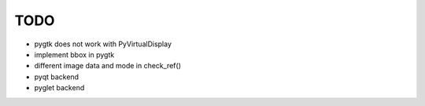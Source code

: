TODO
================================

* pygtk does not work with PyVirtualDisplay
* implement bbox in pygtk 
* different image data and mode in check_ref()
* pyqt backend
* pyglet backend

